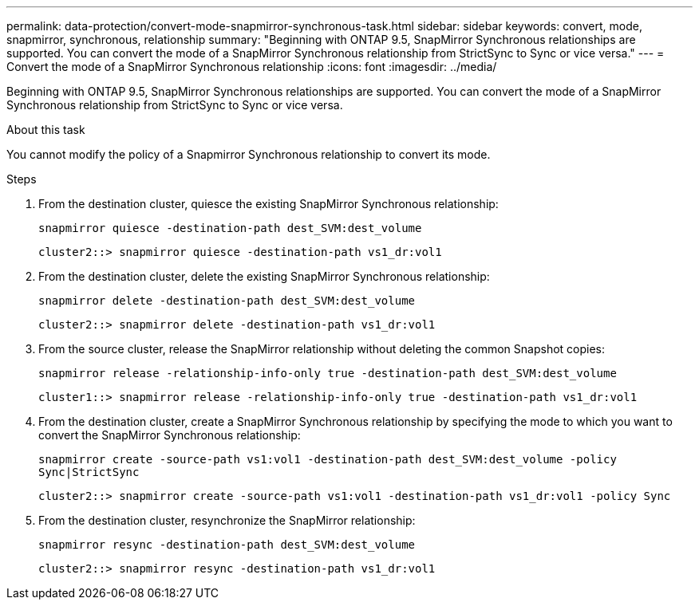 ---
permalink: data-protection/convert-mode-snapmirror-synchronous-task.html
sidebar: sidebar
keywords: convert, mode, snapmirror, synchronous, relationship
summary: "Beginning with ONTAP 9.5, SnapMirror Synchronous relationships are supported. You can convert the mode of a SnapMirror Synchronous relationship from StrictSync to Sync or vice versa."
---
= Convert the mode of a SnapMirror Synchronous relationship
:icons: font
:imagesdir: ../media/

[.lead]
Beginning with ONTAP 9.5, SnapMirror Synchronous relationships are supported. You can convert the mode of a SnapMirror Synchronous relationship from StrictSync to Sync or vice versa.

.About this task

You cannot modify the policy of a Snapmirror Synchronous relationship to convert its mode.

.Steps

. From the destination cluster, quiesce the existing SnapMirror Synchronous relationship:
+
`snapmirror quiesce -destination-path dest_SVM:dest_volume`
+
----
cluster2::> snapmirror quiesce -destination-path vs1_dr:vol1
----

. From the destination cluster, delete the existing SnapMirror Synchronous relationship:
+
`snapmirror delete -destination-path dest_SVM:dest_volume`
+
----
cluster2::> snapmirror delete -destination-path vs1_dr:vol1
----

. From the source cluster, release the SnapMirror relationship without deleting the common Snapshot copies:
+
`snapmirror release -relationship-info-only true -destination-path dest_SVM:dest_volume`
+
----
cluster1::> snapmirror release -relationship-info-only true -destination-path vs1_dr:vol1
----

. From the destination cluster, create a SnapMirror Synchronous relationship by specifying the mode to which you want to convert the SnapMirror Synchronous relationship:
+
`snapmirror create -source-path vs1:vol1 -destination-path dest_SVM:dest_volume -policy Sync|StrictSync`
+
----
cluster2::> snapmirror create -source-path vs1:vol1 -destination-path vs1_dr:vol1 -policy Sync
----

. From the destination cluster, resynchronize the SnapMirror relationship:
+
`snapmirror resync -destination-path dest_SVM:dest_volume`
+
----
cluster2::> snapmirror resync -destination-path vs1_dr:vol1
----

// 07 DEC 2021, BURT 1430515
